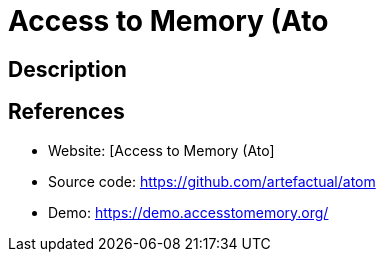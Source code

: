 = Access to Memory (Ato

:Name:          Access to Memory (Ato
:Language:      PHP
:License:       AGPL-3.0-only
:Topic:         Archiving and Digital Preservation (DP)
:Category:      
:Subcategory:   

// END-OF-HEADER. DO NOT MODIFY OR DELETE THIS LINE

== Description



== References

* Website: [Access to Memory (Ato]
* Source code: https://github.com/artefactual/atom[https://github.com/artefactual/atom]
* Demo: https://demo.accesstomemory.org/[https://demo.accesstomemory.org/]
